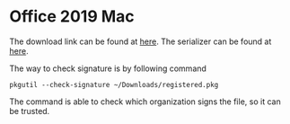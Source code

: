 * Office 2019 Mac

The download link can be found at [[https://go.microsoft.com/fwlink/?linkid=525133][here]]. The serializer can be found at
[[https://gist.github.com/zthxxx/9ddc171d00df98cbf8b4b0d8469ce90a/raw/Microsoft_Office_2019_VL_Serializer.pkg][here]].

The way to check signature is by following command

#+begin_src shell :results output
  pkgutil --check-signature ~/Downloads/registered.pkg
#+end_src

#+RESULTS:
#+begin_example
Package "registered.pkg":
   Status: signed by a certificate trusted by Mac OS X
   Certificate Chain:
    1. Developer ID Installer: Microsoft Corporation (UBF8T346G9)
       SHA1 fingerprint: 1B 38 60 A3 D8 C0 A3 72 F4 9F 9A E7 70 D1 5F 92 4C 43 9A ED
       -----------------------------------------------------------------------------
    2. Developer ID Certification Authority
       SHA1 fingerprint: 3B 16 6C 3B 7D C4 B7 51 C9 FE 2A FA B9 13 56 41 E3 88 E1 86
       -----------------------------------------------------------------------------
    3. Apple Root CA
       SHA1 fingerprint: 61 1E 5B 66 2C 59 3A 08 FF 58 D1 4A E2 24 52 D1 98 DF 6C 60

#+end_example


The command is able to check which organization signs the file, so it
can be trusted.

